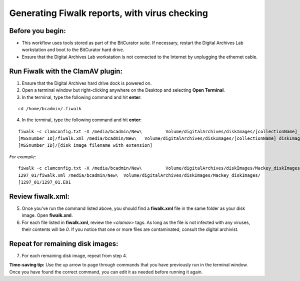 .. _fiwalk_and_clamav:

===============================================
Generating Fiwalk reports, with virus checking
===============================================

-----------------
Before you begin:
-----------------
* This workflow uses tools stored as part of the BitCurator suite. If necessary, restart the Digital Archives Lab workstation and boot to the BitCurator hard drive.
* Ensure that the Digital Archives Lab workstation is not connected to the Internet by unplugging the ethernet cable.

----------------------------------
Run Fiwalk with the ClamAV plugin:
----------------------------------
1. Ensure that the Digital Archives hard drive dock is powered on.
2. Open a terminal window but right-clicking anywhere on the Desktop and selecting **Open Terminal**.
3. In the terminal, type the following command and hit **enter**:

::

  	cd /home/bcadmin/.fiwalk

4. In the terminal, type the following command and hit **enter**:

::

  	fiwalk -c clamconfig.txt -X /media/bcadmin/New\ 	Volume/digitalArchives/diskImages/[collectionName]_diskImages/
	[MSSnumber_ID]/fiwalk.xml /media/bcadmin/New\ 	Volume/digitalArchives/diskImages/[collectionName]_diskImages/
	[MSSnumber_ID]/[disk image filename with extension]

*For example*::

  	fiwalk -c clamconfig.txt -X /media/bcadmin/New\ 	Volume/digitalArchives/diskImages/Mackey_diskImages/
	1297_01/fiwalk.xml /media/bcadmin/New\ 	Volume/digitalArchives/diskImages/Mackey_diskImages/
	[1297_01/1297_01.E01
	
------------------
Review fiwalk.xml:
------------------
5. Once you've run the command listed above, you should find a **fiwalk.xml** file in the same folder as your disk image. Open **fiwalk.xml**.
6. For each file listed in **fiwalk.xml**, review the `<clamav>` tags. As long as the file is not infected with any viruses, their contents will be `0`. If you notice that one or more files are contaminated, consult the digital archivist.

---------------------------------
Repeat for remaining disk images:
---------------------------------
7. For each remaining disk image, repeat from step 4.

**Time-saving tip:** Use the up arrow to page through commands that you have previously run in the terminal window. Once you have found the correct command, you can edit it as needed before running it again. 

  